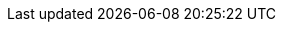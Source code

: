 :quickstart-project-name: quickstart-eks-hashicorp-consul
:partner-product-name: Consul on Amazon EKS
:partner-product-short-name: Consul
:partner-company-name: HashiCorp
:doc-month: October
:doc-year: 2020
:partner-contributors: Dan Callao, {partner-company-name}
:quickstart-contributors: Andrew Gargan, AWS Quick Start team
:default_deployment_region: us-east-1
:parameters_as_appendix:
//:production_build:
// Uncomment these two attributes if you are leveraging
// - an AWS Marketplace listing.
// Additional content will be auto-generated based on these attributes.
// :marketplace_subscription:
// :marketplace_listing_url: https://example.com/
:disable_regions:
:disable_licenses:
:custom_title:
:eks_addin:


:launch_new_vpc: https://fwd.aws/V7d9d
:launch_existing_vpc: https://fwd.aws/98zVN
:launch_existing_cluster: https://fwd.aws/geqmr

:template_new_vpc: https://fwd.aws/DgqPB
:template_existing_vpc: https://fwd.aws/mbD5g
:template_existing_cluster: https://fwd.aws/vN4Nm